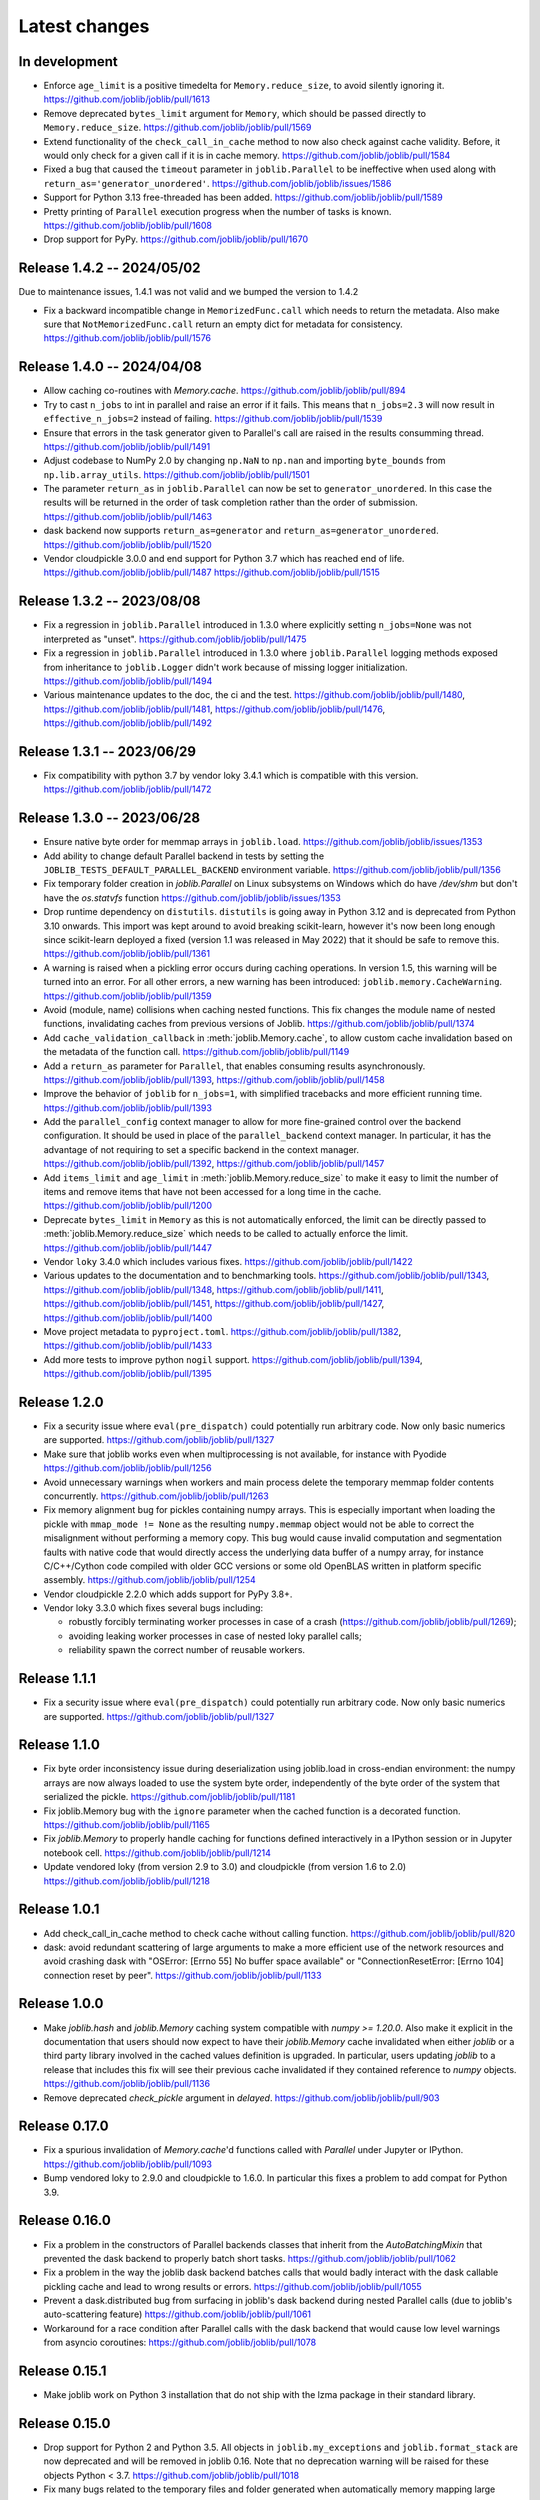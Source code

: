 Latest changes
==============

In development
--------------

- Enforce ``age_limit`` is a positive timedelta for ``Memory.reduce_size``,
  to avoid silently ignoring it.
  https://github.com/joblib/joblib/pull/1613

- Remove deprecated ``bytes_limit`` argument for ``Memory``, which should
  be passed directly to ``Memory.reduce_size``.
  https://github.com/joblib/joblib/pull/1569

- Extend functionality of the ``check_call_in_cache`` method to now also
  check against cache validity. Before, it would only check for a given call
  if it is in cache memory.
  https://github.com/joblib/joblib/pull/1584

- Fixed a bug that caused the ``timeout`` parameter in ``joblib.Parallel`` to be
  ineffective when used along with ``return_as='generator_unordered'``.
  https://github.com/joblib/joblib/issues/1586

- Support for Python 3.13 free-threaded has been added.
  https://github.com/joblib/joblib/pull/1589

- Pretty printing of ``Parallel`` execution progress when the number of tasks is
  known. https://github.com/joblib/joblib/pull/1608

- Drop support for PyPy.
  https://github.com/joblib/joblib/pull/1670

Release 1.4.2 -- 2024/05/02
---------------------------

Due to maintenance issues, 1.4.1 was not valid and we bumped the version to 1.4.2


- Fix a backward incompatible change in ``MemorizedFunc.call`` which needs to
  return the metadata. Also make sure that ``NotMemorizedFunc.call`` return
  an empty dict for metadata for consistency.
  https://github.com/joblib/joblib/pull/1576


Release 1.4.0 -- 2024/04/08
---------------------------

- Allow caching co-routines with `Memory.cache`.
  https://github.com/joblib/joblib/pull/894

- Try to cast ``n_jobs`` to int in parallel and raise an error if
  it fails. This means that ``n_jobs=2.3`` will now result in
  ``effective_n_jobs=2`` instead of failing.
  https://github.com/joblib/joblib/pull/1539

- Ensure that errors in the task generator given to Parallel's call
  are raised in the results consumming thread.
  https://github.com/joblib/joblib/pull/1491

- Adjust codebase to NumPy 2.0 by changing ``np.NaN`` to ``np.nan``
  and importing ``byte_bounds`` from ``np.lib.array_utils``.
  https://github.com/joblib/joblib/pull/1501

- The parameter ``return_as`` in ``joblib.Parallel`` can now be set to
  ``generator_unordered``. In this case the results will be returned in the
  order of task completion rather than the order of submission.
  https://github.com/joblib/joblib/pull/1463

- dask backend now supports ``return_as=generator`` and
  ``return_as=generator_unordered``.
  https://github.com/joblib/joblib/pull/1520

- Vendor cloudpickle 3.0.0 and end support for Python 3.7 which has
  reached end of life.
  https://github.com/joblib/joblib/pull/1487
  https://github.com/joblib/joblib/pull/1515

Release 1.3.2 -- 2023/08/08
---------------------------

- Fix a regression in ``joblib.Parallel`` introduced in 1.3.0 where
  explicitly setting ``n_jobs=None`` was not interpreted as "unset".
  https://github.com/joblib/joblib/pull/1475

- Fix a regression in ``joblib.Parallel`` introduced in 1.3.0 where
  ``joblib.Parallel`` logging methods exposed from inheritance to
  ``joblib.Logger`` didn't work because of missing logger
  initialization.
  https://github.com/joblib/joblib/pull/1494

- Various maintenance updates to the doc, the ci and the test.
  https://github.com/joblib/joblib/pull/1480,
  https://github.com/joblib/joblib/pull/1481,
  https://github.com/joblib/joblib/pull/1476,
  https://github.com/joblib/joblib/pull/1492

Release 1.3.1 -- 2023/06/29
---------------------------

- Fix compatibility with python 3.7 by vendor loky 3.4.1
  which is compatible with this version.
  https://github.com/joblib/joblib/pull/1472


Release 1.3.0 -- 2023/06/28
---------------------------

- Ensure native byte order for memmap arrays in ``joblib.load``.
  https://github.com/joblib/joblib/issues/1353

- Add ability to change default Parallel backend in tests by setting the
  ``JOBLIB_TESTS_DEFAULT_PARALLEL_BACKEND`` environment variable.
  https://github.com/joblib/joblib/pull/1356

- Fix temporary folder creation in `joblib.Parallel` on Linux subsystems on Windows
  which do have `/dev/shm` but don't have the `os.statvfs` function
  https://github.com/joblib/joblib/issues/1353

- Drop runtime dependency on ``distutils``. ``distutils`` is going away
  in Python 3.12 and is deprecated from Python 3.10 onwards. This import
  was kept around to avoid breaking scikit-learn, however it's now been
  long enough since scikit-learn deployed a fixed (version 1.1 was released
  in May 2022) that it should be safe to remove this.
  https://github.com/joblib/joblib/pull/1361

- A warning is raised when a pickling error occurs during caching operations.
  In version 1.5, this warning will be turned into an error. For all other
  errors, a new warning has been introduced: ``joblib.memory.CacheWarning``.
  https://github.com/joblib/joblib/pull/1359

- Avoid (module, name) collisions when caching nested functions. This fix
  changes the module name of nested functions, invalidating caches from
  previous versions of Joblib.
  https://github.com/joblib/joblib/pull/1374

- Add ``cache_validation_callback`` in :meth:`joblib.Memory.cache`, to allow
  custom cache invalidation based on the metadata of the function call.
  https://github.com/joblib/joblib/pull/1149

- Add a ``return_as`` parameter for ``Parallel``, that enables consuming
  results asynchronously.
  https://github.com/joblib/joblib/pull/1393,
  https://github.com/joblib/joblib/pull/1458

- Improve the behavior of ``joblib`` for ``n_jobs=1``, with simplified
  tracebacks and more efficient running time.
  https://github.com/joblib/joblib/pull/1393

- Add the ``parallel_config`` context manager to allow for more fine-grained
  control over the backend configuration. It should be used in place of the
  ``parallel_backend`` context manager. In particular, it has the advantage
  of not requiring to set a specific backend in the context manager.
  https://github.com/joblib/joblib/pull/1392,
  https://github.com/joblib/joblib/pull/1457

- Add ``items_limit`` and ``age_limit`` in :meth:`joblib.Memory.reduce_size`
  to make it easy to limit the number of items and remove items that have
  not been accessed for a long time in the cache.
  https://github.com/joblib/joblib/pull/1200

- Deprecate ``bytes_limit`` in ``Memory`` as this is not automatically enforced,
  the limit can be directly passed to :meth:`joblib.Memory.reduce_size` which
  needs to be called to actually enforce the limit.
  https://github.com/joblib/joblib/pull/1447

- Vendor ``loky`` 3.4.0 which includes various fixes.
  https://github.com/joblib/joblib/pull/1422

- Various updates to the documentation and to benchmarking tools.
  https://github.com/joblib/joblib/pull/1343,
  https://github.com/joblib/joblib/pull/1348,
  https://github.com/joblib/joblib/pull/1411,
  https://github.com/joblib/joblib/pull/1451,
  https://github.com/joblib/joblib/pull/1427,
  https://github.com/joblib/joblib/pull/1400

- Move project metadata to ``pyproject.toml``.
  https://github.com/joblib/joblib/pull/1382,
  https://github.com/joblib/joblib/pull/1433

- Add more tests to improve python ``nogil`` support.
  https://github.com/joblib/joblib/pull/1394,
  https://github.com/joblib/joblib/pull/1395


Release 1.2.0
-------------

- Fix a security issue where ``eval(pre_dispatch)`` could potentially run
  arbitrary code. Now only basic numerics are supported.
  https://github.com/joblib/joblib/pull/1327

- Make sure that joblib works even when multiprocessing is not available,
  for instance with Pyodide
  https://github.com/joblib/joblib/pull/1256

- Avoid unnecessary warnings when workers and main process delete
  the temporary memmap folder contents concurrently.
  https://github.com/joblib/joblib/pull/1263

- Fix memory alignment bug for pickles containing numpy arrays.
  This is especially important when loading the pickle with
  ``mmap_mode != None`` as the resulting ``numpy.memmap`` object
  would not be able to correct the misalignment without performing
  a memory copy.
  This bug would cause invalid computation and segmentation faults
  with native code that would directly access the underlying data
  buffer of a numpy array, for instance C/C++/Cython code compiled
  with older GCC versions or some old OpenBLAS written in platform
  specific assembly.
  https://github.com/joblib/joblib/pull/1254

- Vendor cloudpickle 2.2.0 which adds support for PyPy 3.8+.

- Vendor loky 3.3.0 which fixes several bugs including:

  - robustly forcibly terminating worker processes in case of a crash
    (https://github.com/joblib/joblib/pull/1269);

  - avoiding leaking worker processes in case of nested loky parallel
    calls;

  - reliability spawn the correct number of reusable workers.

Release 1.1.1
-------------

- Fix a security issue where ``eval(pre_dispatch)`` could potentially run
  arbitrary code. Now only basic numerics are supported.
  https://github.com/joblib/joblib/pull/1327

Release 1.1.0
--------------

- Fix byte order inconsistency issue during deserialization using joblib.load
  in cross-endian environment: the numpy arrays are now always loaded to
  use the system byte order, independently of the byte order of the system
  that serialized the pickle.
  https://github.com/joblib/joblib/pull/1181

- Fix joblib.Memory bug with the ``ignore`` parameter when the cached function
  is a decorated function.
  https://github.com/joblib/joblib/pull/1165

- Fix `joblib.Memory` to properly handle caching for functions defined
  interactively in a IPython session or in Jupyter notebook cell.
  https://github.com/joblib/joblib/pull/1214

- Update vendored loky (from version 2.9 to 3.0) and cloudpickle (from
  version 1.6 to 2.0)
  https://github.com/joblib/joblib/pull/1218

Release 1.0.1
-------------

- Add check_call_in_cache method to check cache without calling function.
  https://github.com/joblib/joblib/pull/820

- dask: avoid redundant scattering of large arguments to make a more
  efficient use of the network resources and avoid crashing dask with
  "OSError: [Errno 55] No buffer space available"
  or "ConnectionResetError: [Errno 104] connection reset by peer".
  https://github.com/joblib/joblib/pull/1133

Release 1.0.0
-------------

- Make `joblib.hash` and `joblib.Memory` caching system compatible with `numpy
  >= 1.20.0`. Also make it explicit in the documentation that users should now
  expect to have their `joblib.Memory` cache invalidated when either `joblib`
  or a third party library involved in the cached values definition is
  upgraded.  In particular, users updating `joblib` to a release that includes
  this fix will see their previous cache invalidated if they contained
  reference to `numpy` objects.
  https://github.com/joblib/joblib/pull/1136

- Remove deprecated `check_pickle` argument in `delayed`.
  https://github.com/joblib/joblib/pull/903

Release 0.17.0
--------------

- Fix a spurious invalidation of `Memory.cache`'d functions called with
  `Parallel` under Jupyter or IPython.
  https://github.com/joblib/joblib/pull/1093

- Bump vendored loky to 2.9.0 and cloudpickle to 1.6.0. In particular
  this fixes a problem to add compat for Python 3.9.

Release 0.16.0
--------------

- Fix a problem in the constructors of Parallel backends classes that
  inherit from the `AutoBatchingMixin` that prevented the dask backend to
  properly batch short tasks.
  https://github.com/joblib/joblib/pull/1062

- Fix a problem in the way the joblib dask backend batches calls that would
  badly interact with the dask callable pickling cache and lead to wrong
  results or errors.
  https://github.com/joblib/joblib/pull/1055

- Prevent a dask.distributed bug from surfacing in joblib's dask backend
  during nested Parallel calls (due to joblib's auto-scattering feature)
  https://github.com/joblib/joblib/pull/1061

- Workaround for a race condition after Parallel calls with the dask backend
  that would cause low level warnings from asyncio coroutines:
  https://github.com/joblib/joblib/pull/1078

Release 0.15.1
--------------

- Make joblib work on Python 3 installation that do not ship with the lzma
  package in their standard library.

Release 0.15.0
--------------

- Drop support for Python 2 and Python 3.5. All objects in
  ``joblib.my_exceptions`` and ``joblib.format_stack`` are now deprecated and
  will be removed in joblib 0.16. Note that no deprecation warning will be
  raised for these objects Python < 3.7.
  https://github.com/joblib/joblib/pull/1018

- Fix many bugs related to the temporary files and folder generated when
  automatically memory mapping large numpy arrays for efficient inter-process
  communication. In particular, this would cause `PermissionError` exceptions
  to be raised under Windows and large leaked files in `/dev/shm` under Linux
  in case of crash.
  https://github.com/joblib/joblib/pull/966

- Make the dask backend collect results as soon as they complete
  leading to a performance improvement:
  https://github.com/joblib/joblib/pull/1025

- Fix the number of jobs reported by ``effective_n_jobs`` when ``n_jobs=None``
  called in a parallel backend context.
  https://github.com/joblib/joblib/pull/985

- Upgraded vendored cloupickle to 1.4.1 and loky to 2.8.0. This allows for
  Parallel calls of dynamically defined functions with type annotations
  in particular.


Release 0.14.1
--------------

- Configure the loky workers' environment to mitigate oversubsription with
  nested multi-threaded code in the following case:

  - allow for a suitable number of threads for numba (``NUMBA_NUM_THREADS``);

  - enable Interprocess Communication for scheduler coordination when the
    nested code uses Threading Building Blocks (TBB) (``ENABLE_IPC=1``)

  https://github.com/joblib/joblib/pull/951

- Fix a regression where the loky backend was not reusing previously
  spawned workers.
  https://github.com/joblib/joblib/pull/968

- Revert https://github.com/joblib/joblib/pull/847 to avoid using
  `pkg_resources` that introduced a performance regression under Windows:
  https://github.com/joblib/joblib/issues/965

Release 0.14.0
--------------

- Improved the load balancing between workers to avoid stranglers caused by an
  excessively large batch size when the task duration is varying significantly
  (because of the combined use of ``joblib.Parallel`` and ``joblib.Memory``
  with a partially warmed cache for instance).
  https://github.com/joblib/joblib/pull/899

- Add official support for Python 3.8: fixed protocol number in `Hasher`
  and updated tests.

- Fix a deadlock when using the dask backend (when scattering large numpy
  arrays).
  https://github.com/joblib/joblib/pull/914

- Warn users that they should never use `joblib.load` with files from
  untrusted sources. Fix security related API change introduced in numpy
  1.6.3 that would prevent using joblib with recent numpy versions.
  https://github.com/joblib/joblib/pull/879

- Upgrade to cloudpickle 1.1.1 that add supports for the upcoming
  Python 3.8 release among other things.
  https://github.com/joblib/joblib/pull/878

- Fix semaphore availability checker to avoid spawning resource trackers
  on module import.
  https://github.com/joblib/joblib/pull/893

- Fix the oversubscription protection to only protect against nested
  `Parallel` calls. This allows `joblib` to be run in background threads.
  https://github.com/joblib/joblib/pull/934

- Fix `ValueError` (negative dimensions) when pickling large numpy arrays on
  Windows.
  https://github.com/joblib/joblib/pull/920

- Upgrade to loky 2.6.0 that add supports for the setting environment variables
  in child before loading any module.
  https://github.com/joblib/joblib/pull/940

- Fix the oversubscription protection for native libraries using threadpools
  (OpenBLAS, MKL, Blis and OpenMP runtimes).
  The maximal number of threads is can now be set in children using the
  ``inner_max_num_threads`` in ``parallel_backend``. It defaults to
  ``cpu_count() // n_jobs``.
  https://github.com/joblib/joblib/pull/940


Release 0.13.2
--------------

Pierre Glaser

   Upgrade to cloudpickle 0.8.0

   Add a non-regression test related to joblib issues #836 and #833, reporting
   that cloudpickle versions between 0.5.4 and 0.7 introduced a bug where
   global variables changes in a parent process between two calls to
   joblib.Parallel would not be propagated into the workers


Release 0.13.1
--------------

Pierre Glaser

   Memory now accepts pathlib.Path objects as ``location`` parameter.
   Also, a warning is raised if the returned backend is None while
   ``location`` is not None.

Olivier Grisel

   Make ``Parallel`` raise an informative ``RuntimeError`` when the
   active parallel backend has zero worker.

   Make the ``DaskDistributedBackend`` wait for workers before trying to
   schedule work. This is useful in particular when the workers are
   provisionned dynamically but provisionning is not immediate (for
   instance using Kubernetes, Yarn or an HPC job queue).


Release 0.13.0
--------------

Thomas Moreau

   Include loky 2.4.2 with default serialization with ``cloudpickle``.
   This can be tweaked with the environment variable ``LOKY_PICKLER``.

Thomas Moreau

   Fix nested backend in SequentialBackend to avoid changing the default
   backend to Sequential. (#792)

Thomas Moreau, Olivier Grisel

    Fix nested_backend behavior to avoid setting the default number of
    workers to -1 when the backend is not dask. (#784)

Release 0.12.5
--------------

Thomas Moreau, Olivier Grisel

    Include loky 2.3.1 with better error reporting when a worker is
    abruptly terminated. Also fixes spurious debug output.


Pierre Glaser

    Include cloudpickle 0.5.6. Fix a bug with the handling of global
    variables by locally defined functions.


Release 0.12.4
--------------

Thomas Moreau, Pierre Glaser, Olivier Grisel

    Include loky 2.3.0 with many bugfixes, notably w.r.t. when setting
    non-default multiprocessing contexts. Also include improvement on
    memory management of long running worker processes and fixed issues
    when using the loky backend under PyPy.


Maxime Weyl

    Raises a more explicit exception when a corrupted MemorizedResult is loaded.

Maxime Weyl

    Loading a corrupted cached file with mmap mode enabled would
    recompute the results and return them without memory mapping.


Release 0.12.3
--------------

Thomas Moreau

    Fix joblib import setting the global start_method for multiprocessing.

Alexandre Abadie

    Fix MemorizedResult not picklable (#747).

Loïc Estève

    Fix Memory, MemorizedFunc and MemorizedResult round-trip pickling +
    unpickling (#746).

James Collins

    Fixed a regression in Memory when positional arguments are called as
    kwargs several times with different values (#751).

Thomas Moreau and Olivier Grisel

    Integration of loky 2.2.2 that fixes issues with the selection of the
    default start method and improve the reporting when calling functions
    with arguments that raise an exception when unpickling.


Maxime Weyl

    Prevent MemorizedFunc.call_and_shelve from loading cached results to
    RAM when not necessary. Results in big performance improvements


Release 0.12.2
--------------

Olivier Grisel

   Integrate loky 2.2.0 to fix regression with unpicklable arguments and
   functions reported by users (#723, #643).

   Loky 2.2.0 also provides a protection against memory leaks long running
   applications when psutil is installed (reported as #721).

   Joblib now includes the code for the dask backend which has been updated
   to properly handle nested parallelism and data scattering at the same
   time (#722).

Alexandre Abadie and Olivier Grisel

   Restored some private API attribute and arguments
   (`MemorizedResult.argument_hash` and `BatchedCalls.__init__`'s
   `pickle_cache`) for backward compat. (#716, #732).


Joris Van den Bossche

   Fix a deprecation warning message (for `Memory`'s `cachedir`) (#720).


Release 0.12.1
--------------

Thomas Moreau

    Make sure that any exception triggered when serializing jobs in the queue
    will be wrapped as a PicklingError as in past versions of joblib.

Noam Hershtig

    Fix kwonlydefaults key error in filter_args (#715)


Release 0.12
------------

Thomas Moreau

    Implement the ``'loky'`` backend with @ogrisel. This backend relies on
    a robust implementation of ``concurrent.futures.ProcessPoolExecutor``
    with spawned processes that can be reused across the ``Parallel``
    calls. This fixes the bad integration with third paty libraries relying on
    thread pools, described in https://pythonhosted.org/joblib/parallel.html#bad-interaction-of-multiprocessing-and-third-party-libraries

    Limit the number of threads used in worker processes by C-libraries that
    relies on threadpools. This functionality works for MKL, OpenBLAS, OpenMP
    and Accelerated.

Elizabeth Sander

    Prevent numpy arrays with the same shape and data from hashing to
    the same memmap, to prevent jobs with preallocated arrays from
    writing over each other.

Olivier Grisel

    Reduce overhead of automatic memmap by removing the need to hash the
    array.

    Make ``Memory.cache`` robust to ``PermissionError (errno 13)`` under
    Windows when run in combination with ``Parallel``.

    The automatic array memory mapping feature of ``Parallel`` does no longer
    use ``/dev/shm`` if it is too small (less than 2 GB). In particular in
    docker containers ``/dev/shm`` is only 64 MB by default which would cause
    frequent failures when running joblib in Docker containers.

    Make it possible to hint for thread-based parallelism with
    ``prefer='threads'`` or enforce shared-memory semantics with
    ``require='sharedmem'``.

    Rely on the built-in exception nesting system of Python 3 to preserve
    traceback information when an exception is raised on a remote worker
    process. This avoid verbose and redundant exception reports under
    Python 3.

    Preserve exception type information when doing nested Parallel calls
    instead of mapping the exception to the generic ``JoblibException`` type.


Alexandre Abadie

    Introduce the concept of 'store' and refactor the ``Memory`` internal
    storage implementation to make it accept extra store backends for caching
    results. ``backend`` and ``backend_options`` are the new options added to
    ``Memory`` to specify and configure a store backend.

    Add the ``register_store_backend`` function to extend the store backend
    used by default with Memory. This default store backend is named 'local'
    and corresponds to the local filesystem.

    The store backend API is experimental and thus is subject to change in the
    future without deprecation.

    The ``cachedir`` parameter of ``Memory`` is now marked as deprecated, use
    ``location`` instead.

    Add support for LZ4 compression if ``lz4`` package is installed.

    Add ``register_compressor`` function for extending available compressors.

    Allow passing a string to ``compress`` parameter in ``dump`` function. This
    string should correspond to the compressor used (e.g. zlib, gzip, lz4,
    etc). The default compression level is used in this case.

Matthew Rocklin

    Allow ``parallel_backend`` to be used globally instead of only as a context
    manager.
    Support lazy registration of external parallel backends

Release 0.11
------------

Alexandre Abadie

    Remove support for python 2.6

Alexandre Abadie

    Remove deprecated `format_signature`, `format_call` and `load_output`
    functions from Memory API.

Loïc Estève

    Add initial implementation of LRU cache cleaning. You can specify
    the size limit of a ``Memory`` object via the ``bytes_limit``
    parameter and then need to clean explicitly the cache via the
    ``Memory.reduce_size`` method.

Olivier Grisel

    Make the multiprocessing backend work even when the name of the main
    thread is not the Python default. Thanks to Roman Yurchak for the
    suggestion.

Karan Desai

    pytest is used to run the tests instead of nosetests.
    ``python setup.py test`` or ``python setup.py nosetests`` do not work
    anymore, run ``pytest joblib`` instead.

Loïc Estève

    An instance of ``joblib.ParallelBackendBase`` can be passed into
    the ``parallel`` argument in ``joblib.Parallel``.


Loïc Estève

    Fix handling of memmap objects with offsets greater than
    mmap.ALLOCATIONGRANULARITY in ``joblib.Parallel``. See
    https://github.com/joblib/joblib/issues/451 for more details.

Loïc Estève

    Fix performance regression in ``joblib.Parallel`` with
    n_jobs=1. See https://github.com/joblib/joblib/issues/483 for more
    details.

Loïc Estève

    Fix race condition when a function cached with
    ``joblib.Memory.cache`` was used inside a ``joblib.Parallel``. See
    https://github.com/joblib/joblib/issues/490 for more details.

Release 0.10.3
--------------

Loïc Estève

    Fix tests when multiprocessing is disabled via the
    JOBLIB_MULTIPROCESSING environment variable.

harishmk

    Remove warnings in nested Parallel objects when the inner Parallel
    has n_jobs=1. See https://github.com/joblib/joblib/pull/406 for
    more details.

Release 0.10.2
--------------

Loïc Estève

    FIX a bug in stack formatting when the error happens in a compiled
    extension. See https://github.com/joblib/joblib/pull/382 for more
    details.

Vincent Latrouite

    FIX a bug in the constructor of BinaryZlibFile that would throw an
    exception when passing unicode filename (Python 2 only).
    See https://github.com/joblib/joblib/pull/384 for more details.

Olivier Grisel

    Expose :class:`joblib.parallel.ParallelBackendBase` and
    :class:`joblib.parallel.AutoBatchingMixin` in the public API to
    make them officially reusable by backend implementers.


Release 0.10.0
--------------

Alexandre Abadie

    ENH: joblib.dump/load now accept file-like objects besides filenames.
    https://github.com/joblib/joblib/pull/351 for more details.

Niels Zeilemaker and Olivier Grisel

    Refactored joblib.Parallel to enable the registration of custom
    computational backends.
    https://github.com/joblib/joblib/pull/306
    Note the API to register custom backends is considered experimental
    and subject to change without deprecation.

Alexandre Abadie

    Joblib pickle format change: joblib.dump always create a single pickle file
    and joblib.dump/joblib.save never do any memory copy when writing/reading
    pickle files. Reading pickle files generated with joblib versions prior
    to 0.10 will be supported for a limited amount of time, we advise to
    regenerate them from scratch when convenient.
    joblib.dump and joblib.load also support pickle files compressed using
    various strategies: zlib, gzip, bz2, lzma and xz. Note that lzma and xz are
    only available with python >= 3.3.
    https://github.com/joblib/joblib/pull/260 for more details.

Antony Lee

    ENH: joblib.dump/load now accept pathlib.Path objects as filenames.
    https://github.com/joblib/joblib/pull/316 for more details.

Olivier Grisel

    Workaround for "WindowsError: [Error 5] Access is denied" when trying to
    terminate a multiprocessing pool under Windows:
    https://github.com/joblib/joblib/issues/354


Release 0.9.4
-------------

Olivier Grisel

    FIX a race condition that could cause a joblib.Parallel to hang
    when collecting the result of a job that triggers an exception.
    https://github.com/joblib/joblib/pull/296

Olivier Grisel

    FIX a bug that caused joblib.Parallel to wrongly reuse previously
    memmapped arrays instead of creating new temporary files.
    https://github.com/joblib/joblib/pull/294 for more details.

Loïc Estève

    FIX for raising non inheritable exceptions in a Parallel call. See
    https://github.com/joblib/joblib/issues/269 for more details.

Alexandre Abadie

    FIX joblib.hash error with mixed types sets and dicts containing mixed
    types keys when using Python 3.
    see https://github.com/joblib/joblib/issues/254

Loïc Estève

    FIX joblib.dump/load for big numpy arrays with dtype=object. See
    https://github.com/joblib/joblib/issues/220 for more details.

Loïc Estève

    FIX joblib.Parallel hanging when used with an exhausted
    iterator. See https://github.com/joblib/joblib/issues/292 for more
    details.

Release 0.9.3
-------------

Olivier Grisel

    Revert back to the ``fork`` start method (instead of
    ``forkserver``) as the latter was found to cause crashes in
    interactive Python sessions.

Release 0.9.2
-------------

Loïc Estève

    Joblib hashing now uses the default pickle protocol (2 for Python
    2 and 3 for Python 3). This makes it very unlikely to get the same
    hash for a given object under Python 2 and Python 3.

    In particular, for Python 3 users, this means that the output of
    joblib.hash changes when switching from joblib 0.8.4 to 0.9.2 . We
    strive to ensure that the output of joblib.hash does not change
    needlessly in future versions of joblib but this is not officially
    guaranteed.

Loïc Estève

    Joblib pickles generated with Python 2 can not be loaded with
    Python 3 and the same applies for joblib pickles generated with
    Python 3 and loaded with Python 2.

    During the beta period 0.9.0b2 to 0.9.0b4, we experimented with
    a joblib serialization that aimed to make pickles serialized with
    Python 3 loadable under Python 2. Unfortunately this serialization
    strategy proved to be too fragile as far as the long-term
    maintenance was concerned (For example see
    https://github.com/joblib/joblib/pull/243). That means that joblib
    pickles generated with joblib 0.9.0bN can not be loaded under
    joblib 0.9.2. Joblib beta testers, who are the only ones likely to
    be affected by this, are advised to delete their joblib cache when
    they upgrade from 0.9.0bN to 0.9.2.

Arthur Mensch

    Fixed a bug with ``joblib.hash`` that used to return unstable values for
    strings and numpy.dtype instances depending on interning states.

Olivier Grisel

    Make joblib use the 'forkserver' start method by default under Python 3.4+
    to avoid causing crash with 3rd party libraries (such as Apple vecLib /
    Accelerate or the GCC OpenMP runtime) that use an internal thread pool that
    is not reinitialized when a ``fork`` system call happens.

Olivier Grisel

    New context manager based API (``with`` block) to reuse
    the same pool of workers across consecutive parallel calls.

Vlad Niculae and Olivier Grisel

    Automated batching of fast tasks into longer running jobs to
    hide multiprocessing dispatching overhead when possible.

Olivier Grisel

    FIX make it possible to call ``joblib.load(filename, mmap_mode='r')``
    on pickled objects that include a mix of arrays of both
    memory memmapable dtypes and object dtype.


Release 0.8.4
-------------

2014-11-20
Olivier Grisel

    OPTIM use the C-optimized pickler under Python 3

    This makes it possible to efficiently process parallel jobs that deal with
    numerous Python objects such as large dictionaries.


Release 0.8.3
-------------

2014-08-19
Olivier Grisel

    FIX disable memmapping for object arrays

2014-08-07
Lars Buitinck

    MAINT NumPy 1.10-safe version comparisons


2014-07-11
Olivier Grisel

    FIX #146: Heisen test failure caused by thread-unsafe Python lists

    This fix uses a queue.Queue datastructure in the failing test. This
    datastructure is thread-safe thanks to an internal Lock. This Lock instance
    not picklable hence cause the picklability check of delayed to check fail.

    When using the threading backend, picklability is no longer required, hence
    this PRs give the user the ability to disable it on a case by case basis.


Release 0.8.2
-------------

2014-06-30
Olivier Grisel

    BUG: use mmap_mode='r' by default in Parallel and MemmappingPool

    The former default of mmap_mode='c' (copy-on-write) caused
    problematic use of the paging file under Windows.

2014-06-27
Olivier Grisel

    BUG: fix usage of the /dev/shm folder under Linux


Release 0.8.1
-------------

2014-05-29
Gael Varoquaux

    BUG: fix crash with high verbosity


Release 0.8.0
-------------

2014-05-14
Olivier Grisel

   Fix a bug in exception reporting under Python 3

2014-05-10
Olivier Grisel

   Fixed a potential segfault when passing non-contiguous memmap
   instances.

2014-04-22
Gael Varoquaux

    ENH: Make memory robust to modification of source files while the
    interpreter is running. Should lead to less spurious cache flushes
    and recomputations.


2014-02-24
Philippe Gervais

   New ``Memory.call_and_shelve`` API to handle memoized results by
   reference instead of by value.


Release 0.8.0a3
---------------

2014-01-10
Olivier Grisel & Gael Varoquaux

   FIX #105: Race condition in task iterable consumption when
   pre_dispatch != 'all' that could cause crash with error messages "Pools
   seems closed" and "ValueError: generator already executing".

2014-01-12
Olivier Grisel

   FIX #72: joblib cannot persist "output_dir" keyword argument.


Release 0.8.0a2
---------------

2013-12-23
Olivier Grisel

    ENH: set default value of Parallel's max_nbytes to 100MB

    Motivation: avoid introducing disk latency on medium sized
    parallel workload where memory usage is not an issue.

    FIX: properly handle the JOBLIB_MULTIPROCESSING env variable

    FIX: timeout test failures under windows


Release 0.8.0a
--------------

2013-12-19
Olivier Grisel

    FIX: support the new Python 3.4 multiprocessing API


2013-12-05
Olivier Grisel

    ENH: make Memory respect mmap_mode at first call too

    ENH: add a threading based backend to Parallel

    This is low overhead alternative backend to the default multiprocessing
    backend that is suitable when calling compiled extensions that release
    the GIL.


Author: Dan Stahlke <dan@stahlke.org>
Date:   2013-11-08

    FIX: use safe_repr to print arg vals in trace

    This fixes a problem in which extremely long (and slow) stack traces would
    be produced when function parameters are large numpy arrays.


2013-09-10
Olivier Grisel

    ENH: limit memory copy with Parallel by leveraging numpy.memmap when
    possible


Release 0.7.1
---------------

2013-07-25
Gael Varoquaux

    MISC: capture meaningless argument (n_jobs=0) in Parallel

2013-07-09
Lars Buitinck

    ENH Handles tuples, sets and Python 3's dict_keys type the same as
    lists. in pre_dispatch

2013-05-23
Martin Luessi

    ENH: fix function caching for IPython

Release 0.7.0
---------------

**This release drops support for Python 2.5 in favor of support for
Python 3.0**

2013-02-13
Gael Varoquaux

    BUG: fix nasty hash collisions

2012-11-19
Gael Varoquaux

    ENH: Parallel: Turn of pre-dispatch for already expanded lists


Gael Varoquaux
2012-11-19

    ENH: detect recursive sub-process spawning, as when people do not
    protect the __main__ in scripts under Windows, and raise a useful
    error.


Gael Varoquaux
2012-11-16

    ENH: Full python 3 support

Release 0.6.5
---------------

2012-09-15
Yannick Schwartz

    BUG: make sure that sets and dictionaries give reproducible hashes


2012-07-18
Marek Rudnicki

    BUG: make sure that object-dtype numpy array hash correctly

2012-07-12
GaelVaroquaux

    BUG: Bad default n_jobs for Parallel

Release 0.6.4
---------------

2012-05-07
Vlad Niculae

    ENH: controlled randomness in tests and doctest fix

2012-02-21
GaelVaroquaux

    ENH: add verbosity in memory

2012-02-21
GaelVaroquaux

    BUG: non-reproducible hashing: order of kwargs

    The ordering of a dictionary is random. As a result the function hashing
    was not reproducible. Pretty hard to test

Release 0.6.3
---------------

2012-02-14
GaelVaroquaux

    BUG: fix joblib Memory pickling

2012-02-11
GaelVaroquaux

    BUG: fix hasher with Python 3

2012-02-09
GaelVaroquaux

    API: filter_args:  `*args, **kwargs -> args, kwargs`

Release 0.6.2
---------------

2012-02-06
Gael Varoquaux

    BUG: make sure Memory pickles even if cachedir=None

Release 0.6.1
---------------

Bugfix release because of a merge error in release 0.6.0

Release 0.6.0
---------------

**Beta 3**

2012-01-11
Gael Varoquaux

    BUG: ensure compatibility with old numpy

    DOC: update installation instructions

    BUG: file semantic to work under Windows

2012-01-10
Yaroslav Halchenko

    BUG: a fix toward 2.5 compatibility

**Beta 2**

2012-01-07
Gael Varoquaux

    ENH: hash: bugware to be able to hash objects defined interactively
    in IPython

2012-01-07
Gael Varoquaux

    ENH: Parallel: warn and not fail for nested loops

    ENH: Parallel: n_jobs=-2 now uses all CPUs but one

2012-01-01
Juan Manuel Caicedo Carvajal and Gael Varoquaux

    ENH: add verbosity levels in Parallel

Release 0.5.7
---------------

2011-12-28
Gael varoquaux

    API: zipped -> compress

2011-12-26
Gael varoquaux

    ENH: Add a zipped option to Memory

    API: Memory no longer accepts save_npy

2011-12-22
Kenneth C. Arnold and Gael varoquaux

    BUG: fix numpy_pickle for array subclasses

2011-12-21
Gael varoquaux

    ENH: add zip-based pickling

2011-12-19
Fabian Pedregosa

    Py3k: compatibility fixes.
    This makes run fine the tests test_disk and test_parallel

Release 0.5.6
---------------

2011-12-11
Lars Buitinck

    ENH: Replace os.path.exists before makedirs with exception check
    New disk.mkdirp will fail with other errnos than EEXIST.

2011-12-10
Bala Subrahmanyam Varanasi

    MISC: pep8 compliant


Release 0.5.5
---------------

2011-19-10
Fabian Pedregosa

    ENH: Make joblib installable under Python 3.X

Release 0.5.4
---------------

2011-09-29
Jon Olav Vik

    BUG: Make mangling path to filename work on Windows

2011-09-25
Olivier Grisel

    FIX: doctest heisenfailure on execution time

2011-08-24
Ralf Gommers

    STY: PEP8 cleanup.


Release 0.5.3
---------------

2011-06-25
Gael varoquaux

   API: All the useful symbols in the __init__


Release 0.5.2
---------------

2011-06-25
Gael varoquaux

    ENH: Add cpu_count

2011-06-06
Gael varoquaux

    ENH: Make sure memory hash in a reproducible way


Release 0.5.1
---------------

2011-04-12
Gael varoquaux

    TEST: Better testing of parallel and pre_dispatch

Yaroslav Halchenko
2011-04-12

    DOC: quick pass over docs -- trailing spaces/spelling

Yaroslav Halchenko
2011-04-11

    ENH: JOBLIB_MULTIPROCESSING env var to disable multiprocessing from the
    environment

Alexandre Gramfort
2011-04-08

    ENH : adding log message to know how long it takes to load from disk the
    cache


Release 0.5.0
---------------

2011-04-01
Gael varoquaux

    BUG: pickling MemoizeFunc does not store timestamp

2011-03-31
Nicolas Pinto

    TEST: expose hashing bug with cached method

2011-03-26...2011-03-27
Pietro Berkes

    BUG: fix error management in rm_subdirs
    BUG: fix for race condition during tests in mem.clear()

Gael varoquaux
2011-03-22...2011-03-26

    TEST: Improve test coverage and robustness

Gael varoquaux
2011-03-19

    BUG: hashing functions with only \*var \**kwargs

Gael varoquaux
2011-02-01... 2011-03-22

    BUG: Many fixes to capture interprocess race condition when mem.cache
    is used by several processes on the same cache.

Fabian Pedregosa
2011-02-28

    First work on Py3K compatibility

Gael varoquaux
2011-02-27

    ENH: pre_dispatch in parallel: lazy generation of jobs in parallel
    for to avoid drowning memory.

GaelVaroquaux
2011-02-24

    ENH: Add the option of overloading the arguments of the mother
    'Memory' object in the cache method that is doing the decoration.

Gael varoquaux
2010-11-21

    ENH: Add a verbosity level for more verbosity

Release 0.4.6
----------------

Gael varoquaux
2010-11-15

    ENH: Deal with interruption in parallel

Gael varoquaux
2010-11-13

    BUG: Exceptions raised by Parallel when n_job=1 are no longer captured.

Gael varoquaux
2010-11-13

    BUG: Capture wrong arguments properly (better error message)


Release 0.4.5
----------------

Pietro Berkes
2010-09-04

    BUG: Fix Windows peculiarities with path separators and file names
    BUG: Fix more windows locking bugs

Gael varoquaux
2010-09-03

    ENH: Make sure that exceptions raised in Parallel also inherit from
    the original exception class
    ENH: Add a shadow set of exceptions

Fabian Pedregosa
2010-09-01

    ENH: Clean up the code for parallel. Thanks to Fabian Pedregosa for
    the patch.


Release 0.4.4
----------------

Gael varoquaux
2010-08-23

    BUG: Fix Parallel on computers with only one CPU, for n_jobs=-1.

Gael varoquaux
2010-08-02

    BUG: Fix setup.py for extra setuptools args.

Gael varoquaux
2010-07-29

    MISC: Silence tests (and hopefully Yaroslav :P)

Release 0.4.3
----------------

Gael Varoquaux
2010-07-22

    BUG: Fix hashing for function with a side effect modifying their input
    argument. Thanks to Pietro Berkes for reporting the bug and proving the
    patch.

Release 0.4.2
----------------

Gael Varoquaux
2010-07-16

    BUG: Make sure that joblib still works with Python2.5. => release 0.4.2

Release 0.4.1
----------------
